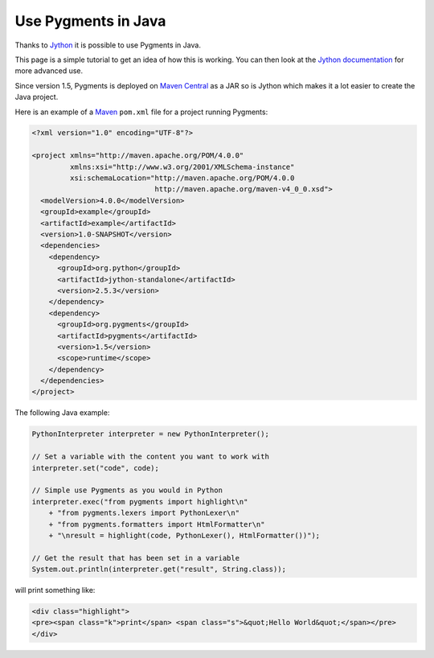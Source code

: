 =====================
Use Pygments in Java
=====================

Thanks to `Jython <http://www.jython.org>`__ it is possible to use Pygments in
Java.

This page is a simple tutorial to get an idea of how this is working. You can
then look at the `Jython documentation <http://www.jython.org/docs/>`__ for more
advanced use.

Since version 1.5, Pygments is deployed on `Maven Central
<http://repo1.maven.org/maven2/org/pygments/pygments/>`__ as a JAR so is Jython
which makes it a lot easier to create the Java project.

Here is an example of a `Maven <http://www.maven.org>`__ ``pom.xml`` file for a
project running Pygments:

.. sourcecode:: xml

    <?xml version="1.0" encoding="UTF-8"?>

    <project xmlns="http://maven.apache.org/POM/4.0.0"
             xmlns:xsi="http://www.w3.org/2001/XMLSchema-instance"
             xsi:schemaLocation="http://maven.apache.org/POM/4.0.0
                                 http://maven.apache.org/maven-v4_0_0.xsd">
      <modelVersion>4.0.0</modelVersion>
      <groupId>example</groupId>
      <artifactId>example</artifactId>
      <version>1.0-SNAPSHOT</version>
      <dependencies>
        <dependency>
          <groupId>org.python</groupId>
          <artifactId>jython-standalone</artifactId>
          <version>2.5.3</version>
        </dependency>
        <dependency>
          <groupId>org.pygments</groupId>
          <artifactId>pygments</artifactId>
          <version>1.5</version>
          <scope>runtime</scope>
        </dependency>
      </dependencies>
    </project>

The following Java example:

.. sourcecode:: java

    PythonInterpreter interpreter = new PythonInterpreter();

    // Set a variable with the content you want to work with
    interpreter.set("code", code);

    // Simple use Pygments as you would in Python
    interpreter.exec("from pygments import highlight\n"
        + "from pygments.lexers import PythonLexer\n"
        + "from pygments.formatters import HtmlFormatter\n"
        + "\nresult = highlight(code, PythonLexer(), HtmlFormatter())");

    // Get the result that has been set in a variable
    System.out.println(interpreter.get("result", String.class));

will print something like:

.. sourcecode:: html

    <div class="highlight">
    <pre><span class="k">print</span> <span class="s">&quot;Hello World&quot;</span></pre>
    </div>
